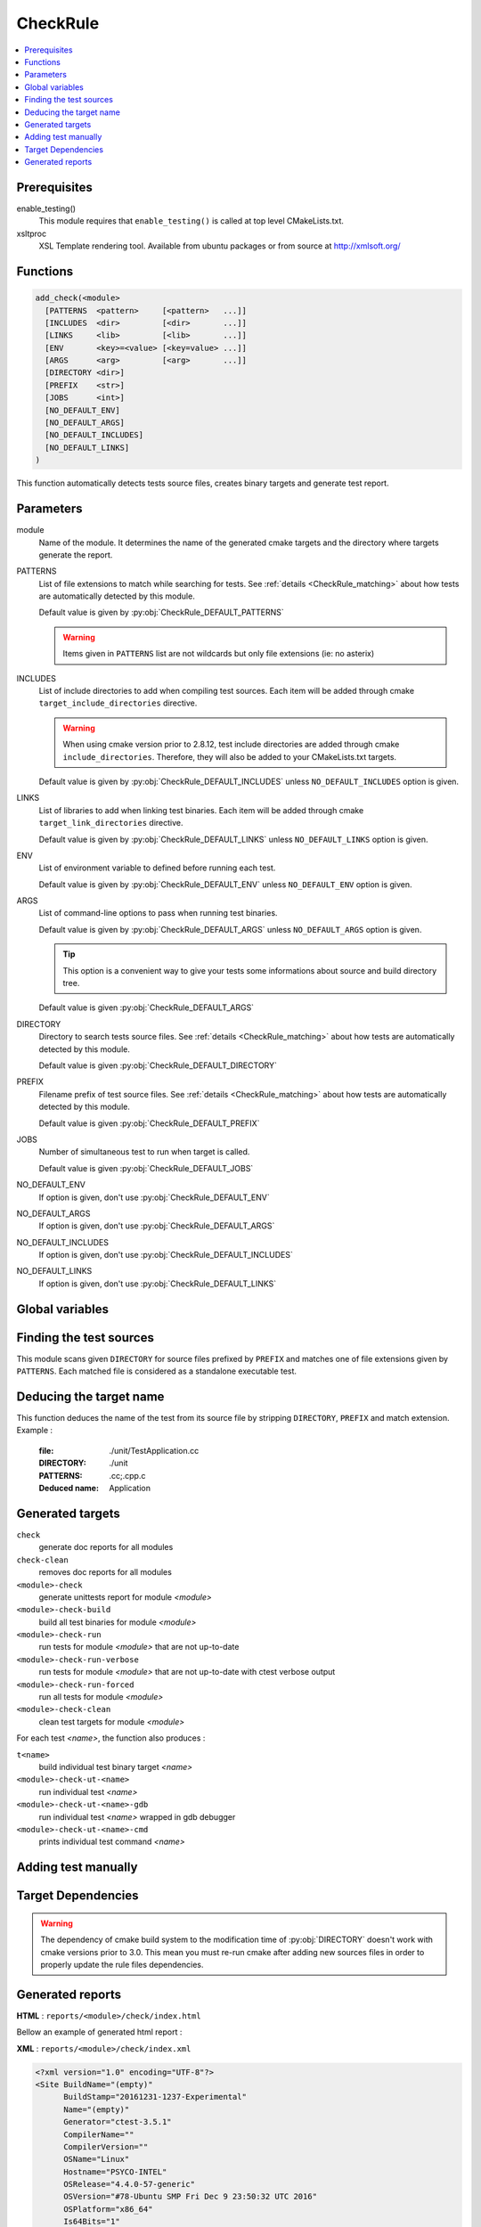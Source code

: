 .. _CheckRule:

---------
CheckRule
---------

.. contents::
   :local:

Prerequisites
-------------

enable_testing()
  This module requires that ``enable_testing()`` is called at top level CMakeLists.txt.


xsltproc
  XSL Template rendering tool. Available from ubuntu packages or from
  source at http://xmlsoft.org/


Functions
---------

.. code-block:: cmake

  add_check(<module>
    [PATTERNS  <pattern>     [<pattern>   ...]]
    [INCLUDES  <dir>         [<dir>       ...]]
    [LINKS     <lib>         [<lib>       ...]]
    [ENV       <key>=<value> [<key=value> ...]]
    [ARGS      <arg>         [<arg>       ...]]
    [DIRECTORY <dir>]
    [PREFIX    <str>]
    [JOBS      <int>]
    [NO_DEFAULT_ENV]
    [NO_DEFAULT_ARGS]
    [NO_DEFAULT_INCLUDES]
    [NO_DEFAULT_LINKS]
  )


This function automatically detects tests source files, creates binary targets and generate test
report.


Parameters
----------

module
  Name of the module. It determines the name of the generated cmake
  targets and the directory where targets generate the report.

PATTERNS
  List of file extensions to match while searching for tests. See :ref:`details <CheckRule_matching>`
  about how tests are automatically detected by this module.

  Default value is given by :py:obj:`CheckRule_DEFAULT_PATTERNS`

  .. warning::
    Items given in ``PATTERNS`` list are not wildcards but only file extensions (ie: no asterix)

INCLUDES
  List of include directories to add when compiling test sources. Each item will be
  added through cmake ``target_include_directories`` directive.

  .. warning::
    When using cmake version prior to 2.8.12, test include directories are added through
    cmake ``include_directories``. Therefore, they will also be added to your CMakeLists.txt
    targets.

  Default value is given by :py:obj:`CheckRule_DEFAULT_INCLUDES` unless
  ``NO_DEFAULT_INCLUDES`` option is given.

LINKS
  List of libraries to add when linking test binaries. Each item will be
  added through cmake ``target_link_directories`` directive.

  Default value is given by :py:obj:`CheckRule_DEFAULT_LINKS` unless
  ``NO_DEFAULT_LINKS`` option is given.

ENV
  List of environment variable to defined before running each test.

  Default value is given by :py:obj:`CheckRule_DEFAULT_ENV` unless
  ``NO_DEFAULT_ENV`` option is given.

ARGS
  List of command-line options to pass when running test binaries.

  Default value is given by :py:obj:`CheckRule_DEFAULT_ARGS` unless
  ``NO_DEFAULT_ARGS`` option is given.

  .. tip::
    This option is a convenient way to give your tests some informations about
    source and build directory tree.

  Default value is given :py:obj:`CheckRule_DEFAULT_ARGS`

DIRECTORY
  Directory to search tests source files. See :ref:`details <CheckRule_matching>`
  about how tests are automatically detected by this module.

  Default value is given :py:obj:`CheckRule_DEFAULT_DIRECTORY`

PREFIX
  Filename prefix of test source files. See :ref:`details <CheckRule_matching>`
  about how tests are automatically detected by this module.

  Default value is given :py:obj:`CheckRule_DEFAULT_PREFIX`

JOBS
  Number of simultaneous test to run when target is called.

  Default value is given :py:obj:`CheckRule_DEFAULT_JOBS`

NO_DEFAULT_ENV
  If option is given, don't use :py:obj:`CheckRule_DEFAULT_ENV`

NO_DEFAULT_ARGS
  If option is given, don't use :py:obj:`CheckRule_DEFAULT_ARGS`

NO_DEFAULT_INCLUDES
  If option is given, don't use :py:obj:`CheckRule_DEFAULT_INCLUDES`

NO_DEFAULT_LINKS
  If option is given, don't use :py:obj:`CheckRule_DEFAULT_LINKS`


Global variables
----------------


.. py:attribute:: CheckRule_DEFAULT_PATTERNS
                  ".c;.cc;.cpp"
.. py:attribute:: CheckRule_DEFAULT_INCLUDES
                  ""
.. py:attribute:: CheckRule_DEFAULT_LINKS
                  ""
.. py:attribute:: CheckRule_DEFAULT_ENV
                  ""
.. py:attribute:: CheckRule_DEFAULT_DIRECTORY
                  "\${CMAKE_CURRENT_SOURCE_DIR}/unit"
.. py:attribute:: Check\Rule_DEFAULT_PREFIX
                  "Test"
.. py:attribute:: CheckRule_DEFAULT_JOBS
                  "1"


.. _CheckRule_matching:

Finding the test sources
------------------------

This module scans given ``DIRECTORY`` for source files prefixed by ``PREFIX`` and matches
one of file extensions given by ``PATTERNS``. Each matched file is considered as a standalone
executable test.


Deducing the target name
------------------------

This function deduces the name of the test from its source file by stripping ``DIRECTORY``,
``PREFIX`` and match extension. Example :

  :file: ./unit/TestApplication.cc
  :DIRECTORY: ./unit
  :PATTERNS: .cc;.cpp.c
  :Deduced name: Application

Generated targets
-----------------

``check``
  generate doc reports for all modules

``check-clean``
  removes doc reports for all modules

``<module>-check``
  generate unittests report for module *<module>*

``<module>-check-build``
  build all test binaries for module *<module>*

``<module>-check-run``
  run tests for module *<module>* that are not up-to-date

``<module>-check-run-verbose``
  run tests for module *<module>* that are not up-to-date with
  ctest verbose output

``<module>-check-run-forced``
  run all tests for module *<module>*

``<module>-check-clean``
  clean test targets for module *<module>*

For each test *<name>*, the function also produces :

``t<name>``
  build individual test binary target *<name>*

``<module>-check-ut-<name>``
  run individual test *<name>*

``<module>-check-ut-<name>-gdb``
  run individual test  *<name>* wrapped in gdb debugger

``<module>-check-ut-<name>-cmd``
  prints individual test command *<name>*


Adding test manually
--------------------

Target Dependencies
-------------------

.. graphviz::

   digraph G {
     node [shape=box, style=filled, fillcolor="#ffff99", fontsize=12];
     "cmake"                        -> "dir(DIRECTORY)"
     "cmake"                        -> "check"
     "cmake"                        -> "check-clean"
     "check"                        -> "<module>-check"
     "check-clean"                  -> "<module>-check-clean"
     "<module>-check"               -> "t<name>"
     "<module>-check"               -> "file_list(DIRECTORY, PREFIX, PATTERNS)"
     "t<name>"                      -> "sources(<name>, INCLUDES, LINKS)"
     "<module>-check-ut-<name>"     -> "t<name>"
     "<module>-check-ut-<name>-gdb" -> "t<name>"
     "<module>-check-ut-<name>-cmd" -> ""
     "<module>-check-build"         -> "t<name>"
     "<module>-check-run-forced"    -> ""
     "<module>-check-run-verbose"   -> "<module>-check-build"
     "<module>-check-run"           -> "<module>-check-build"
     "<module>-check-run"           -> "<module>-check-run-forced"
   }

.. warning::

  The dependency of cmake build system to the modification time of
  :py:obj:`DIRECTORY` doesn't work with cmake versions  prior to 3.0.
  This mean you must re-run cmake after adding new sources files in
  order to properly update the rule files dependencies.


Generated reports
-----------------

**HTML** : ``reports/<module>/check/index.html``

Bellow an example of generated html report :

.. image:: _static/check.png
  :align: center


**XML** : ``reports/<module>/check/index.xml``

.. code-block:: xml

  <?xml version="1.0" encoding="UTF-8"?>
  <Site BuildName="(empty)"
  	BuildStamp="20161231-1237-Experimental"
  	Name="(empty)"
  	Generator="ctest-3.5.1"
  	CompilerName=""
  	CompilerVersion=""
  	OSName="Linux"
  	Hostname="PSYCO-INTEL"
  	OSRelease="4.4.0-57-generic"
  	OSVersion="#78-Ubuntu SMP Fri Dec 9 23:50:32 UTC 2016"
  	OSPlatform="x86_64"
  	Is64Bits="1"
  	VendorString="GenuineIntel"
  	VendorID="Intel Corporation"
  	FamilyID="6"
  	ModelID="79"
  	ProcessorCacheSize="20480"
  	NumberOfLogicalCPU="16"
  	NumberOfPhysicalCPU="1"
  	TotalVirtualMemory="93"
  	TotalPhysicalMemory="64340"
  	LogicalProcessorsPerPhysical="16"
  	ProcessorClockFrequency="1898.75"
  	>
  	<Testing>
  		<StartDateTime>Dec 31 13:37 CET</StartDateTime>
  		<StartTestTime>1483187874</StartTestTime>
  		<TestList>
  			<Test>./tApplication</Test>
  		</TestList>
  		<Test Status="passed">
  			<Name>tConfigParser</Name>
  			<Path>.</Path>
  			<FullName>./tConfigParser</FullName>
  			<FullCommandLine>/home/psyco/dev/xtdcpp/.release/core/tConfigParser "--srcdir=/home/psyco/dev/xtdcpp/core" "--top-srcdir=/home/psyco/dev/xtdcpp" "--top-builddir=/home/psyco/dev/xtdcpp/.release" "--testdir=/home/psyco/dev/xtdcpp/core/unit" "--outputter=compiler" "-p" "-e" "7"</FullCommandLine>
  			<Results>
  				<NamedMeasurement type="numeric/double" name="Execution Time">
  					<Value>0.0134299</Value>
  				</NamedMeasurement>
  				<NamedMeasurement type="text/string" name="Completion Status">
  					<Value>Completed</Value>
  				</NamedMeasurement>
  				<NamedMeasurement type="text/string" name="Command Line">
  					<Value>/home/psyco/dev/xtdcpp/.release/core/tConfigParser "--srcdir=/home/psyco/dev/xtdcpp/core" "--top-srcdir=/home/psyco/dev/xtdcpp" "--top-builddir=/home/psyco/dev/xtdcpp/.release" "--testdir=/home/psyco/dev/xtdcpp/core/unit" "--outputter=compiler" "-p" "-e" "7"</Value>
  				</NamedMeasurement>
  				<Measurement>
  					<Value>
              TestConfParser::Constructor : start
              TestConfParser::Constructor : end Ok
              TestConfParser::parse : start
              TestConfParser::parse : end Ok
              TestConfParser::get : start
              TestConfParser::get : end Ok
              TestConfParser::search : start
              TestConfParser::search : end Ok
              TestConfParser::setParams : start
              TestConfParser::setParams : end Ok
              TestConfParser::parseFile : start
              TestConfParser::parseFile : end Ok
              OK (6)
            </Value>
  				</Measurement>
  			</Results>
  		</Test>
  		<EndDateTime>Dec 31 13:37 CET</EndDateTime>
  		<EndTestTime>1483187875</EndTestTime>
  		<ElapsedMinutes>0</ElapsedMinutes>
  	</Testing>
  </Site>


**JSON** : ``reports/<module>/check/status.json``

.. code-block:: json

  {
    "status": "success",
    "graphs": [
      {
        "data": {
          "labels": [],
          "datasets": [
            {
              "borderColor": "rgba(51, 204, 51, 0.5)",
              "pointBorderColor": "rgba(31, 122, 31, 1)",
              "yAxisID": "absolute",
              "label": "success tests",
              "backgroundColor": "rgba(51, 204, 51, 0)",
              "pointBackgroundColor": "rgba(31, 122, 31, 1)",
              "data": "%(success)d"
            },
            {
              "borderColor": "rgba(179, 0, 0, 0.5)",
              "pointBorderColor": "rgba(102, 0, 0, 1)",
              "yAxisID": "absolute",
              "label": "failure tests",
              "backgroundColor": "rgba(179, 0, 0, 0)",
              "pointBackgroundColor": "rgba(102, 0, 0, 1)",
              "data": "%(failures)d"
            }
          ]
        },
        "type": "line",
        "options": {
          "scales": {
            "xAxes": [
              {
                "ticks": {
                  "fontSize": 12,
                  "minRotation": 80
                }
              }
            ],
            "yAxes": [
              {
                "position": "left",
                "ticks": {
                  "fontSize": 24,
                  "beginAtZero": true
                },
                "type": "linear",
                "id": "absolute",
                "display": true
              }
            ]
          },
          "title": {
            "text": "%(module)s : unittests",
            "display": true
          }
        }
      }
    ],
    "data": {
      "failures": 0,
      "success": 14
    },
    "label": "14 / 14"
  }
..
   Local Variables:
   ispell-local-dictionary: "en"
   End:
